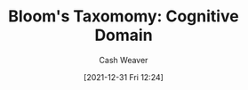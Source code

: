 :PROPERTIES:
:ROAM_REFS: https://en.wikipedia.org/wiki/Bloom's_taxonomy
:END:
#+title: Bloom's Taxomomy: Cognitive Domain
#+FILETAGS: :learning:
#+hugo_custom_front_matter: roam_refs '("https://en.wikipedia.org/wiki/Bloom's_taxonomy")
#+author: Cash Weaver
#+date: [2021-12-31 Fri 12:24]
* Anki :noexport:
:PROPERTIES:
:ANKI_DECK: Default
:END:


